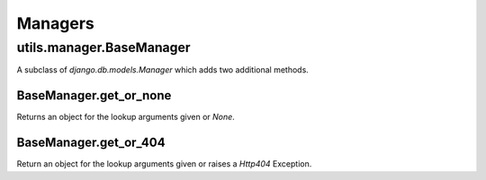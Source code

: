 ########
Managers
########

*************************
utils.manager.BaseManager
*************************

A subclass of `django.db.models.Manager` which adds two additional methods.

BaseManager.get_or_none
=======================

Returns an object for the lookup arguments given or `None`.

BaseManager.get_or_404
======================

Return an object for the lookup arguments given or raises a `Http404` Exception.